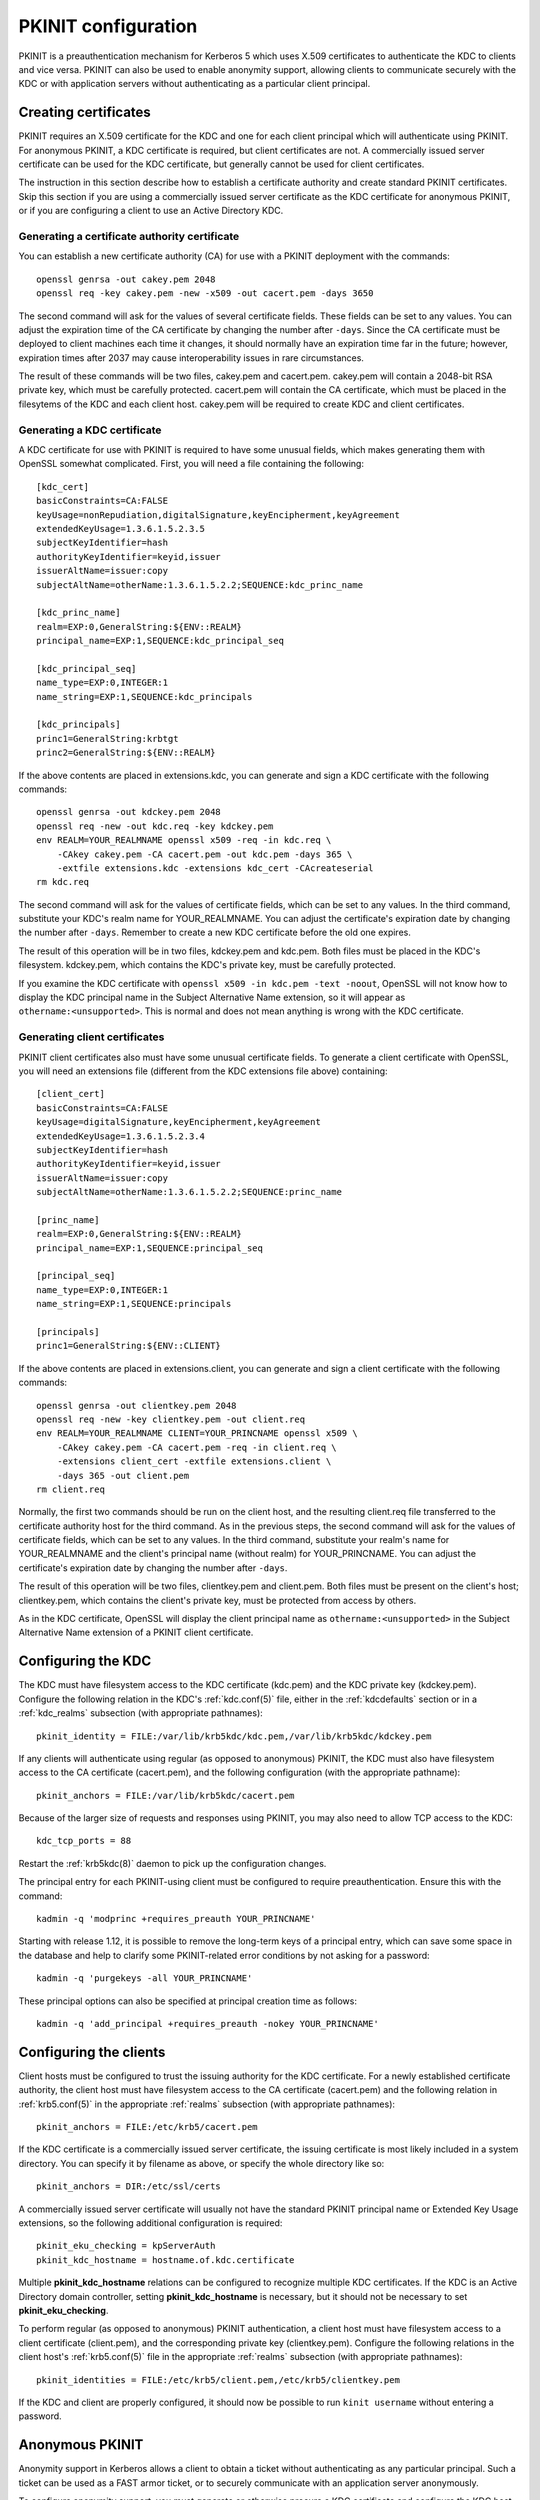 .. _pkinit:

PKINIT configuration
====================

PKINIT is a preauthentication mechanism for Kerberos 5 which uses
X.509 certificates to authenticate the KDC to clients and vice versa.
PKINIT can also be used to enable anonymity support, allowing clients
to communicate securely with the KDC or with application servers
without authenticating as a particular client principal.


Creating certificates
---------------------

PKINIT requires an X.509 certificate for the KDC and one for each
client principal which will authenticate using PKINIT.  For anonymous
PKINIT, a KDC certificate is required, but client certificates are
not.  A commercially issued server certificate can be used for the KDC
certificate, but generally cannot be used for client certificates.

The instruction in this section describe how to establish a
certificate authority and create standard PKINIT certificates.  Skip
this section if you are using a commercially issued server certificate
as the KDC certificate for anonymous PKINIT, or if you are configuring
a client to use an Active Directory KDC.


Generating a certificate authority certificate
~~~~~~~~~~~~~~~~~~~~~~~~~~~~~~~~~~~~~~~~~~~~~~

You can establish a new certificate authority (CA) for use with a
PKINIT deployment with the commands::

    openssl genrsa -out cakey.pem 2048
    openssl req -key cakey.pem -new -x509 -out cacert.pem -days 3650

The second command will ask for the values of several certificate
fields.  These fields can be set to any values.  You can adjust the
expiration time of the CA certificate by changing the number after
``-days``.  Since the CA certificate must be deployed to client
machines each time it changes, it should normally have an expiration
time far in the future; however, expiration times after 2037 may cause
interoperability issues in rare circumstances.

The result of these commands will be two files, cakey.pem and
cacert.pem.  cakey.pem will contain a 2048-bit RSA private key, which
must be carefully protected.  cacert.pem will contain the CA
certificate, which must be placed in the filesytems of the KDC and
each client host.  cakey.pem will be required to create KDC and client
certificates.


Generating a KDC certificate
~~~~~~~~~~~~~~~~~~~~~~~~~~~~

A KDC certificate for use with PKINIT is required to have some unusual
fields, which makes generating them with OpenSSL somewhat complicated.
First, you will need a file containing the following::

    [kdc_cert]
    basicConstraints=CA:FALSE
    keyUsage=nonRepudiation,digitalSignature,keyEncipherment,keyAgreement
    extendedKeyUsage=1.3.6.1.5.2.3.5
    subjectKeyIdentifier=hash
    authorityKeyIdentifier=keyid,issuer
    issuerAltName=issuer:copy
    subjectAltName=otherName:1.3.6.1.5.2.2;SEQUENCE:kdc_princ_name

    [kdc_princ_name]
    realm=EXP:0,GeneralString:${ENV::REALM}
    principal_name=EXP:1,SEQUENCE:kdc_principal_seq

    [kdc_principal_seq]
    name_type=EXP:0,INTEGER:1
    name_string=EXP:1,SEQUENCE:kdc_principals

    [kdc_principals]
    princ1=GeneralString:krbtgt
    princ2=GeneralString:${ENV::REALM}

If the above contents are placed in extensions.kdc, you can generate
and sign a KDC certificate with the following commands::

    openssl genrsa -out kdckey.pem 2048
    openssl req -new -out kdc.req -key kdckey.pem
    env REALM=YOUR_REALMNAME openssl x509 -req -in kdc.req \
        -CAkey cakey.pem -CA cacert.pem -out kdc.pem -days 365 \
        -extfile extensions.kdc -extensions kdc_cert -CAcreateserial
    rm kdc.req

The second command will ask for the values of certificate fields,
which can be set to any values.  In the third command, substitute your
KDC's realm name for YOUR_REALMNAME.  You can adjust the certificate's
expiration date by changing the number after ``-days``.  Remember to
create a new KDC certificate before the old one expires.

The result of this operation will be in two files, kdckey.pem and
kdc.pem.  Both files must be placed in the KDC's filesystem.
kdckey.pem, which contains the KDC's private key, must be carefully
protected.

If you examine the KDC certificate with ``openssl x509 -in kdc.pem
-text -noout``, OpenSSL will not know how to display the KDC principal
name in the Subject Alternative Name extension, so it will appear as
``othername:<unsupported>``.  This is normal and does not mean
anything is wrong with the KDC certificate.


Generating client certificates
~~~~~~~~~~~~~~~~~~~~~~~~~~~~~~

PKINIT client certificates also must have some unusual certificate
fields.  To generate a client certificate with OpenSSL, you will need
an extensions file (different from the KDC extensions file above)
containing::

    [client_cert]
    basicConstraints=CA:FALSE
    keyUsage=digitalSignature,keyEncipherment,keyAgreement
    extendedKeyUsage=1.3.6.1.5.2.3.4
    subjectKeyIdentifier=hash
    authorityKeyIdentifier=keyid,issuer
    issuerAltName=issuer:copy
    subjectAltName=otherName:1.3.6.1.5.2.2;SEQUENCE:princ_name

    [princ_name]
    realm=EXP:0,GeneralString:${ENV::REALM}
    principal_name=EXP:1,SEQUENCE:principal_seq

    [principal_seq]
    name_type=EXP:0,INTEGER:1
    name_string=EXP:1,SEQUENCE:principals

    [principals]
    princ1=GeneralString:${ENV::CLIENT}

If the above contents are placed in extensions.client, you can
generate and sign a client certificate with the following commands::

    openssl genrsa -out clientkey.pem 2048
    openssl req -new -key clientkey.pem -out client.req
    env REALM=YOUR_REALMNAME CLIENT=YOUR_PRINCNAME openssl x509 \
        -CAkey cakey.pem -CA cacert.pem -req -in client.req \
        -extensions client_cert -extfile extensions.client \
        -days 365 -out client.pem
    rm client.req

Normally, the first two commands should be run on the client host, and
the resulting client.req file transferred to the certificate authority
host for the third command.  As in the previous steps, the second
command will ask for the values of certificate fields, which can be
set to any values.  In the third command, substitute your realm's name
for YOUR_REALMNAME and the client's principal name (without realm) for
YOUR_PRINCNAME.  You can adjust the certificate's expiration date by
changing the number after ``-days``.

The result of this operation will be two files, clientkey.pem and
client.pem.  Both files must be present on the client's host;
clientkey.pem, which contains the client's private key, must be
protected from access by others.

As in the KDC certificate, OpenSSL will display the client principal
name as ``othername:<unsupported>`` in the Subject Alternative Name
extension of a PKINIT client certificate.


Configuring the KDC
-------------------

The KDC must have filesystem access to the KDC certificate (kdc.pem)
and the KDC private key (kdckey.pem).  Configure the following
relation in the KDC's :ref:`kdc.conf(5)` file, either in the
:ref:`kdcdefaults` section or in a :ref:`kdc_realms` subsection (with
appropriate pathnames)::

    pkinit_identity = FILE:/var/lib/krb5kdc/kdc.pem,/var/lib/krb5kdc/kdckey.pem

If any clients will authenticate using regular (as opposed to
anonymous) PKINIT, the KDC must also have filesystem access to the CA
certificate (cacert.pem), and the following configuration (with the
appropriate pathname)::

    pkinit_anchors = FILE:/var/lib/krb5kdc/cacert.pem

Because of the larger size of requests and responses using PKINIT, you
may also need to allow TCP access to the KDC::

    kdc_tcp_ports = 88

Restart the :ref:`krb5kdc(8)` daemon to pick up the configuration
changes.

The principal entry for each PKINIT-using client must be configured to
require preauthentication.  Ensure this with the command::

    kadmin -q 'modprinc +requires_preauth YOUR_PRINCNAME'

Starting with release 1.12, it is possible to remove the long-term
keys of a principal entry, which can save some space in the database
and help to clarify some PKINIT-related error conditions by not asking
for a password::

    kadmin -q 'purgekeys -all YOUR_PRINCNAME'

These principal options can also be specified at principal creation
time as follows::

    kadmin -q 'add_principal +requires_preauth -nokey YOUR_PRINCNAME'


Configuring the clients
-----------------------

Client hosts must be configured to trust the issuing authority for the
KDC certificate.  For a newly established certificate authority, the
client host must have filesystem access to the CA certificate
(cacert.pem) and the following relation in :ref:`krb5.conf(5)` in the
appropriate :ref:`realms` subsection (with appropriate pathnames)::

    pkinit_anchors = FILE:/etc/krb5/cacert.pem

If the KDC certificate is a commercially issued server certificate,
the issuing certificate is most likely included in a system directory.
You can specify it by filename as above, or specify the whole
directory like so::

    pkinit_anchors = DIR:/etc/ssl/certs

A commercially issued server certificate will usually not have the
standard PKINIT principal name or Extended Key Usage extensions, so
the following additional configuration is required::

    pkinit_eku_checking = kpServerAuth
    pkinit_kdc_hostname = hostname.of.kdc.certificate

Multiple **pkinit_kdc_hostname** relations can be configured to
recognize multiple KDC certificates.  If the KDC is an Active
Directory domain controller, setting **pkinit_kdc_hostname** is
necessary, but it should not be necessary to set
**pkinit_eku_checking**.

To perform regular (as opposed to anonymous) PKINIT authentication, a
client host must have filesystem access to a client certificate
(client.pem), and the corresponding private key (clientkey.pem).
Configure the following relations in the client host's
:ref:`krb5.conf(5)` file in the appropriate :ref:`realms` subsection
(with appropriate pathnames)::

    pkinit_identities = FILE:/etc/krb5/client.pem,/etc/krb5/clientkey.pem

If the KDC and client are properly configured, it should now be
possible to run ``kinit username`` without entering a password.


.. _anonymous_pkinit:

Anonymous PKINIT
----------------

Anonymity support in Kerberos allows a client to obtain a ticket
without authenticating as any particular principal.  Such a ticket can
be used as a FAST armor ticket, or to securely communicate with an
application server anonymously.

To configure anonymity support, you must generate or otherwise procure
a KDC certificate and configure the KDC host, but you do not need to
generate any client certificates.  On the KDC, you must set the
**pkinit_identity** variable to provide the KDC certificate, but do
not need to set the **pkinit_anchors** variable or store the issuing
certificate if you won't have any client certificates to verify.  On
client hosts, you must set the **pkinit_anchors** variable (and
possibly **pkinit_kdc_hostname** and **pkinit_eku_checking**) in order
to trust the issuing authority for the KDC certificate, but do not
need to set the **pkinit_identities** variable.

Anonymity support is not enabled by default.  To enable it, you must
create the principal ``WELLKNOWN/ANONYMOUS`` using the command::

    kadmin -q 'addprinc -randkey WELLKNOWN/ANONYMOUS'

Some Kerberos deployments include application servers which lack
proper access control, and grant some level of access to any user who
can authenticate.  In such an environment, enabling anonymity support
on the KDC would present a security issue.  If you need to enable
anonymity support for TGTs (for use as FAST armor tickets) without
enabling anonymous authentication to application servers, you can set
the variable **restrict_anonymous_to_tgt** to ``true`` in the
appropriate :ref:`kdc_realms` subsection of the KDC's
:ref:`kdc.conf(5)` file.

To obtain anonymous credentials on a client, run ``kinit -n``, or
``kinit -n @REALMNAME`` to specify a realm.  The resulting tickets
will have the client name ``WELLKNOWN/ANONYMOUS@WELLKNOWN:ANONYMOUS``.
